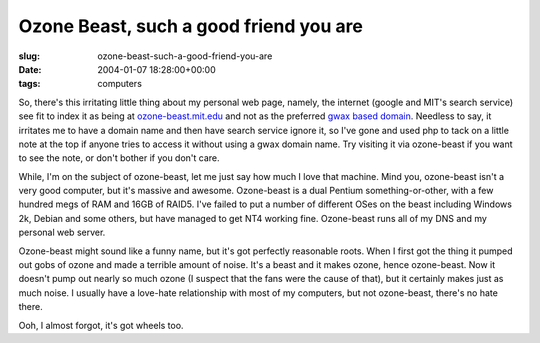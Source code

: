 Ozone Beast, such a good friend you are
=======================================

:slug: ozone-beast-such-a-good-friend-you-are
:date: 2004-01-07 18:28:00+00:00
:tags: computers

So, there's this irritating little thing about my personal web page,
namely, the internet (google and MIT's search service) see fit to index
it as being at `ozone-beast.mit.edu <http://ozone-beast.mit.edu/>`__ and
not as the preferred `gwax based domain <http://www.gwax.com/>`__.
Needless to say, it irritates me to have a domain name and then have
search service ignore it, so I've gone and used php to tack on a little
note at the top if anyone tries to access it without using a gwax domain
name. Try visiting it via ozone-beast if you want to see the note, or
don't bother if you don't care.

While, I'm on the subject of ozone-beast, let me just say how much I
love that machine. Mind you, ozone-beast isn't a very good computer, but
it's massive and awesome. Ozone-beast is a dual Pentium
something-or-other, with a few hundred megs of RAM and 16GB of RAID5.
I've failed to put a number of different OSes on the beast including
Windows 2k, Debian and some others, but have managed to get NT4 working
fine. Ozone-beast runs all of my DNS and my personal web server.

Ozone-beast might sound like a funny name, but it's got perfectly
reasonable roots. When I first got the thing it pumped out gobs of ozone
and made a terrible amount of noise. It's a beast and it makes ozone,
hence ozone-beast. Now it doesn't pump out nearly so much ozone (I
suspect that the fans were the cause of that), but it certainly makes
just as much noise. I usually have a love-hate relationship with most of
my computers, but not ozone-beast, there's no hate there.

Ooh, I almost forgot, it's got wheels too.
